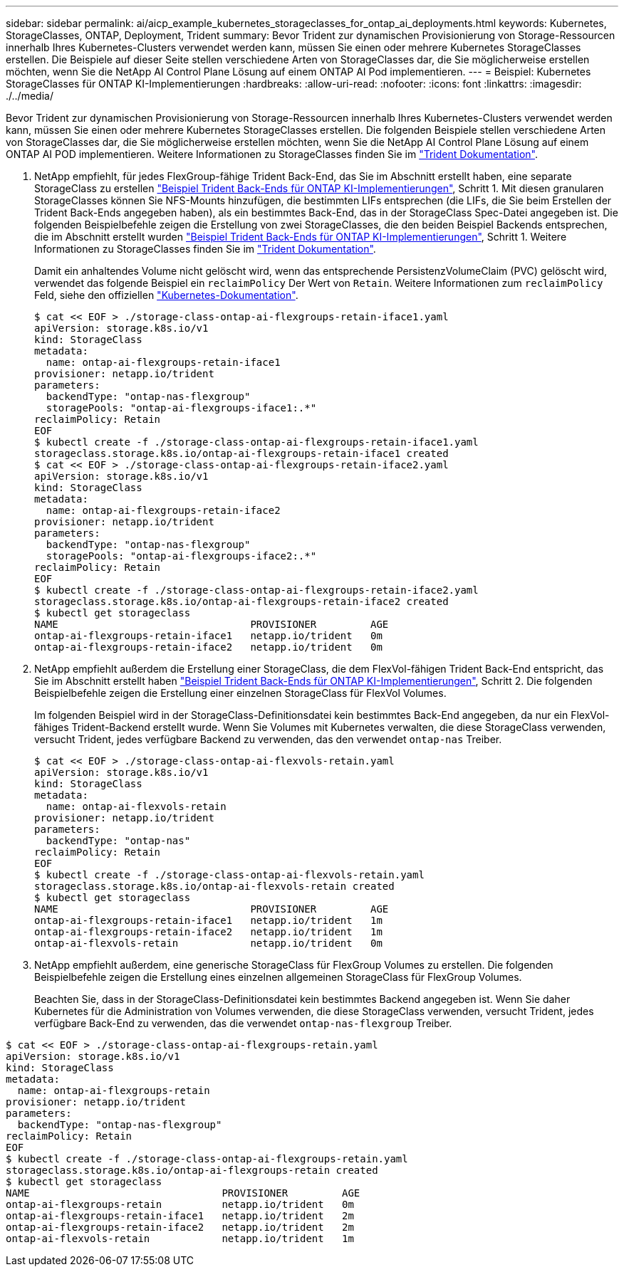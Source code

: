 ---
sidebar: sidebar 
permalink: ai/aicp_example_kubernetes_storageclasses_for_ontap_ai_deployments.html 
keywords: Kubernetes, StorageClasses, ONTAP, Deployment, Trident 
summary: Bevor Trident zur dynamischen Provisionierung von Storage-Ressourcen innerhalb Ihres Kubernetes-Clusters verwendet werden kann, müssen Sie einen oder mehrere Kubernetes StorageClasses erstellen. Die Beispiele auf dieser Seite stellen verschiedene Arten von StorageClasses dar, die Sie möglicherweise erstellen möchten, wenn Sie die NetApp AI Control Plane Lösung auf einem ONTAP AI Pod implementieren. 
---
= Beispiel: Kubernetes StorageClasses für ONTAP KI-Implementierungen
:hardbreaks:
:allow-uri-read: 
:nofooter: 
:icons: font
:linkattrs: 
:imagesdir: ./../media/


[role="lead"]
Bevor Trident zur dynamischen Provisionierung von Storage-Ressourcen innerhalb Ihres Kubernetes-Clusters verwendet werden kann, müssen Sie einen oder mehrere Kubernetes StorageClasses erstellen. Die folgenden Beispiele stellen verschiedene Arten von StorageClasses dar, die Sie möglicherweise erstellen möchten, wenn Sie die NetApp AI Control Plane Lösung auf einem ONTAP AI POD implementieren. Weitere Informationen zu StorageClasses finden Sie im https://netapp-trident.readthedocs.io/["Trident Dokumentation"^].

. NetApp empfiehlt, für jedes FlexGroup-fähige Trident Back-End, das Sie im Abschnitt erstellt haben, eine separate StorageClass zu erstellen link:aicp_example_trident_backends_for_ontap_ai_deployments.html["Beispiel Trident Back-Ends für ONTAP KI-Implementierungen"], Schritt 1. Mit diesen granularen StorageClasses können Sie NFS-Mounts hinzufügen, die bestimmten LIFs entsprechen (die LIFs, die Sie beim Erstellen der Trident Back-Ends angegeben haben), als ein bestimmtes Back-End, das in der StorageClass Spec-Datei angegeben ist. Die folgenden Beispielbefehle zeigen die Erstellung von zwei StorageClasses, die den beiden Beispiel Backends entsprechen, die im Abschnitt erstellt wurden link:aicp_example_trident_backends_for_ontap_ai_deployments.html["Beispiel Trident Back-Ends für ONTAP KI-Implementierungen"], Schritt 1. Weitere Informationen zu StorageClasses finden Sie im https://netapp-trident.readthedocs.io/["Trident Dokumentation"^].
+
Damit ein anhaltendes Volume nicht gelöscht wird, wenn das entsprechende PersistenzVolumeClaim (PVC) gelöscht wird, verwendet das folgende Beispiel ein `reclaimPolicy` Der Wert von `Retain`. Weitere Informationen zum `reclaimPolicy` Feld, siehe den offiziellen https://kubernetes.io/docs/concepts/storage/storage-classes/["Kubernetes-Dokumentation"^].

+
....
$ cat << EOF > ./storage-class-ontap-ai-flexgroups-retain-iface1.yaml
apiVersion: storage.k8s.io/v1
kind: StorageClass
metadata:
  name: ontap-ai-flexgroups-retain-iface1
provisioner: netapp.io/trident
parameters:
  backendType: "ontap-nas-flexgroup"
  storagePools: "ontap-ai-flexgroups-iface1:.*"
reclaimPolicy: Retain
EOF
$ kubectl create -f ./storage-class-ontap-ai-flexgroups-retain-iface1.yaml
storageclass.storage.k8s.io/ontap-ai-flexgroups-retain-iface1 created
$ cat << EOF > ./storage-class-ontap-ai-flexgroups-retain-iface2.yaml
apiVersion: storage.k8s.io/v1
kind: StorageClass
metadata:
  name: ontap-ai-flexgroups-retain-iface2
provisioner: netapp.io/trident
parameters:
  backendType: "ontap-nas-flexgroup"
  storagePools: "ontap-ai-flexgroups-iface2:.*"
reclaimPolicy: Retain
EOF
$ kubectl create -f ./storage-class-ontap-ai-flexgroups-retain-iface2.yaml
storageclass.storage.k8s.io/ontap-ai-flexgroups-retain-iface2 created
$ kubectl get storageclass
NAME                                PROVISIONER         AGE
ontap-ai-flexgroups-retain-iface1   netapp.io/trident   0m
ontap-ai-flexgroups-retain-iface2   netapp.io/trident   0m
....
. NetApp empfiehlt außerdem die Erstellung einer StorageClass, die dem FlexVol-fähigen Trident Back-End entspricht, das Sie im Abschnitt erstellt haben link:aicp_example_trident_backends_for_ontap_ai_deployments.html["Beispiel Trident Back-Ends für ONTAP KI-Implementierungen"], Schritt 2. Die folgenden Beispielbefehle zeigen die Erstellung einer einzelnen StorageClass für FlexVol Volumes.
+
Im folgenden Beispiel wird in der StorageClass-Definitionsdatei kein bestimmtes Back-End angegeben, da nur ein FlexVol-fähiges Trident-Backend erstellt wurde. Wenn Sie Volumes mit Kubernetes verwalten, die diese StorageClass verwenden, versucht Trident, jedes verfügbare Backend zu verwenden, das den verwendet `ontap-nas` Treiber.

+
....
$ cat << EOF > ./storage-class-ontap-ai-flexvols-retain.yaml
apiVersion: storage.k8s.io/v1
kind: StorageClass
metadata:
  name: ontap-ai-flexvols-retain
provisioner: netapp.io/trident
parameters:
  backendType: "ontap-nas"
reclaimPolicy: Retain
EOF
$ kubectl create -f ./storage-class-ontap-ai-flexvols-retain.yaml
storageclass.storage.k8s.io/ontap-ai-flexvols-retain created
$ kubectl get storageclass
NAME                                PROVISIONER         AGE
ontap-ai-flexgroups-retain-iface1   netapp.io/trident   1m
ontap-ai-flexgroups-retain-iface2   netapp.io/trident   1m
ontap-ai-flexvols-retain            netapp.io/trident   0m
....
. NetApp empfiehlt außerdem, eine generische StorageClass für FlexGroup Volumes zu erstellen. Die folgenden Beispielbefehle zeigen die Erstellung eines einzelnen allgemeinen StorageClass für FlexGroup Volumes.
+
Beachten Sie, dass in der StorageClass-Definitionsdatei kein bestimmtes Backend angegeben ist. Wenn Sie daher Kubernetes für die Administration von Volumes verwenden, die diese StorageClass verwenden, versucht Trident, jedes verfügbare Back-End zu verwenden, das die verwendet `ontap-nas-flexgroup` Treiber.



....
$ cat << EOF > ./storage-class-ontap-ai-flexgroups-retain.yaml
apiVersion: storage.k8s.io/v1
kind: StorageClass
metadata:
  name: ontap-ai-flexgroups-retain
provisioner: netapp.io/trident
parameters:
  backendType: "ontap-nas-flexgroup"
reclaimPolicy: Retain
EOF
$ kubectl create -f ./storage-class-ontap-ai-flexgroups-retain.yaml
storageclass.storage.k8s.io/ontap-ai-flexgroups-retain created
$ kubectl get storageclass
NAME                                PROVISIONER         AGE
ontap-ai-flexgroups-retain          netapp.io/trident   0m
ontap-ai-flexgroups-retain-iface1   netapp.io/trident   2m
ontap-ai-flexgroups-retain-iface2   netapp.io/trident   2m
ontap-ai-flexvols-retain            netapp.io/trident   1m
....